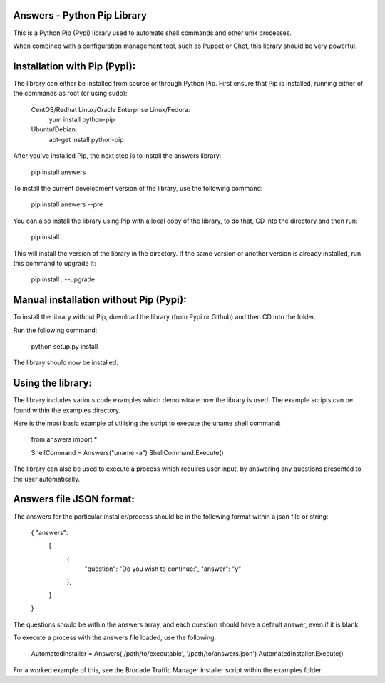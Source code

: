 Answers - Python Pip Library
===============================

This is a Python Pip (Pypi) library used to automate shell commands and other unix processes.

When combined with a configuration management tool, such as Puppet or Chef, this library should be very powerful. 

Installation with Pip (Pypi):
===============================

The library can either be installed from source or through Python Pip. First ensure that Pip is installed, running either of the commands as root (or using sudo): 

	CentOS/Redhat Linux/Oracle Enterprise Linux/Fedora: 
			yum install python-pip 
			
	Ubuntu/Debian: 
			apt-get install python-pip


After you've installed Pip, the next step is to install the answers library:

	pip install answers

To install the current development version of the library, use the following command: 

	pip install answers --pre
	
You can also install the library using Pip with a local copy of the library, to do that, CD into the directory and then run:

	pip install .
	
This will install the version of the library in the directory. If the same version or another version is already installed, run this command to upgrade it:

	pip install . --upgrade
	
Manual installation without Pip (Pypi):
=========================================

To install the library without Pip, download the library (from Pypi or Github) and then CD into the folder. 

Run the following command: 

	python setup.py install
	
The library should now be installed. 
	
Using the library:
===============================

The library includes various code examples which demonstrate how the library is used. The example scripts can be found within the examples directory. 

Here is the most basic example of utilising the script to execute the uname shell command: 

	from answers import *

	ShellCommand = Answers("uname -a")
	ShellCommand.Execute()

The library can also be used to execute a process which requires user input, by answering any questions presented to the user automatically. 

Answers file JSON format: 
===============================

The answers for the particular installer/process should be in the following format within a json file or string: 

	{ "answers": 
		[
			{ 
				"question": "Do you wish to continue:", 
				"answer": "y"
			},
		]
	}

The questions should be within the answers array, and each question should have a default answer, even if it is blank. 

To execute a process with the answers file loaded, use the following: 

	AutomatedInstaller = Answers('/path/to/executable', '/path/to/answers.json')
	AutomatedInstaller.Execute()

For a worked example of this, see the Brocade Traffic Manager installer script within the examples folder. 
 
